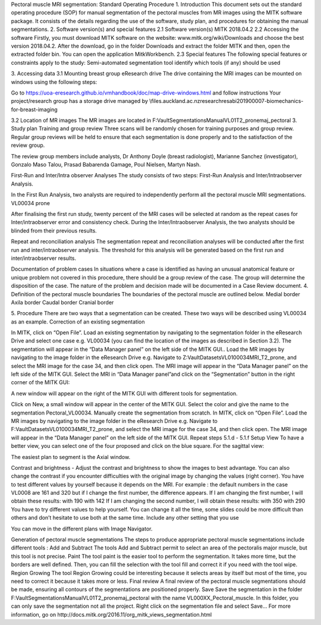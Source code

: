 Pectoral muscle MRI segmentation:
Standard Operating Procedure
1. Introduction
This document sets out the standard operating procedure (SOP) for manual segmentation of the pectoral muscles from MR images using the MITK software package. It consists of the details regarding the use of the software, study plan, and procedures for obtaining the manual segmentations.
2. Software version(s) and special features
2.1 Software version(s)
MITK 2018.04.2
2.2 Accessing the software
Firstly, you must download MITK software on the website: www.mitk.org/wiki/Downloads and choose the best version 2018.04.2.
After the download, go in the folder Downloads and extract the folder MITK and then, open the extracted folder bin. You can open the application MitkWorkbench.
2.3 Special features
The following special features or constraints apply to the study:
Semi-automated segmentation tool
identify which tools (if any) should be used

3. Accessing data
3.1 Mounting breast group eResearch drive
The drive containing the MRI images can be mounted on windows using the following steps:

Go to https://uoa-eresearch.github.io/vmhandbook/doc/map-drive-windows.html and follow instructions
Your project/research group has a storage drive managed by \\files.auckland.ac.nz\research\resabi201900007-biomechanics-for-breast-imaging

3.2 Location of MR images
The MR images are located in F:\Vault\Segmentations\Manual\VL01\T2_prone\maj_pectoral
3. Study plan
Training and group review
Three scans will be randomly chosen for training purposes and group review. Regular group reviews will be held to ensure that each segmentation is done properly and to the satisfaction of the review group.

The review group members include analysts, Dr Anthony Doyle (breast radiologist), Marianne Sanchez (investigator), Gonzalo Maso Talou, Prasad Babarenda Gamage, Poul Nielsen, Martyn Nash.

First-Run and Inter/Intra observer Analyses
The study consists of two steps: First-Run Analysis and Inter/Intraobserver Analysis.

In the First Run Analysis, two analysts are required to independently perform all the pectoral muscle MRI segmentations.
VL00034 prone

After finalising the first run study, twenty percent of the MRI cases will be selected at random as the repeat cases for Inter/intraobserver error and consistency check. During the Inter/Intraobserver Analysis, the two analysts should be blinded from their previous results.

Repeat and reconciliation analysis
The segmentation repeat and reconciliation analyses will be conducted after the first run and inter/intraobserver analysis. The threshold for this analysis will be generated based on the first run and inter/intraobserver results.

Documentation of problem cases
In situations where a case is identified as having an unusual anatomical feature or unique problem not covered in this procedure, there should be a group review of the case. The group will determine the disposition of the case. The nature of the problem and decision made will be documented in a Case Review document.
4. Definition of the pectoral muscle boundaries
The boundaries of the pectoral muscle are outlined below.
Medial border
Axila border
Caudal border
Cranial border

































5. Procedure
There are two ways that a segmentation can be created. These two ways will be described using VL00034 as an example.
Correction of an existing segmentation


In MITK, click on “Open File”.
Load an existing segmentation by navigating to the segmentation folder in the eResearch Drive and select one case e.g. VL00034 (you can find the location of the images as described  in Section 3.2). The segmentation will appear in the “Data Manager panel” on the left side of the MITK GUI..
Load the MR images by navigating to the image folder in the eResearch Drive e.g. Navigate to Z:\Vault\Datasets\VL01\00034\MRI_T2_prone, and select the MRI image for the case 34, and then click open. The MRI image will appear in the “Data Manager panel” on the left side of the MITK GUI.
Select the MRI in “Data Manager panel”and click on the “Segmentation” button in the right corner of the MITK GUI:

A new window will appear on the right of the MITK GUI with different tools for segmentation.

Click on New, a small window will appear in the center of the MITK GUI. Select the color and give the name to the segmentation Pectoral_VL00034.
Manually create the segmentation from scratch.
In MITK, click on “Open File”.
Load the MR images by navigating to the image folder in the eResearch Drive e.g. Navigate to F:\Vault\Datasets\VL01\00034\MRI_T2_prone, and select the MRI image for the case 34, and then click open. The MRI image will appear in the “Data Manager panel” on the left side of the MITK GUI.
Repeat steps 5.1.d - 5.1.f
Setup
View
To have a better view, you can select one of the four proposed and click on the blue square. For the sagittal view:

The easiest plan to segment is the Axial window.

Contrast and brightness - Adjust the contrast and brightness to show the images to best advantage.
You can also change the contrast if you encounter difficulties with the original image by changing the values (right corner). You have to test different values by yourself because it depends on the MRI.
For example : the default numbers in the case VL0008 are 161 and 320 but if I change the first number, the difference appears.
If I am changing the first number, I will obtain these results:
with 190
with 142
If I am changing the second number, I will obtain these results: with 350
with 290
You have to try different values to help yourself. You can change it all the time, some slides could be more difficult than others and don’t hesitate to use both at the same time.
Include any other setting that you use

You can move in the different plans with Image Navigator.


Generation of pectoral muscle segmentations
The steps to produce appropriate pectoral muscle segmentations include different tools :
Add and Subtract
The tools Add and Subtract permit to select an area of the pectoralis major muscle, but this tool is not precise.
Paint
The tool paint is the easier tool to perform the segmentation. It takes more time, but the borders are well defined. Then, you can fill the selection with the tool fill and correct it if you need with the tool wipe.
Region Growing
The tool Region Growing could be interesting because it selects areas by itself but most of the time, you need to correct it because it takes more or less.
Final review
A final review of the pectoral muscle segmentations should be made, ensuring all contours of the segmentations are positioned properly.
Save
Save the segmentation in the folder F:\Vault\Segmentations\Manual\VL01\T2_prone\maj_pectoral with the name VL000XX_Pectoral_muscle. In this folder, you can only save the segmentation not all the project. Right click on the segmentation file and select Save...
For more information, go on http://docs.mitk.org/2016.11/org_mitk_views_segmentation.html
